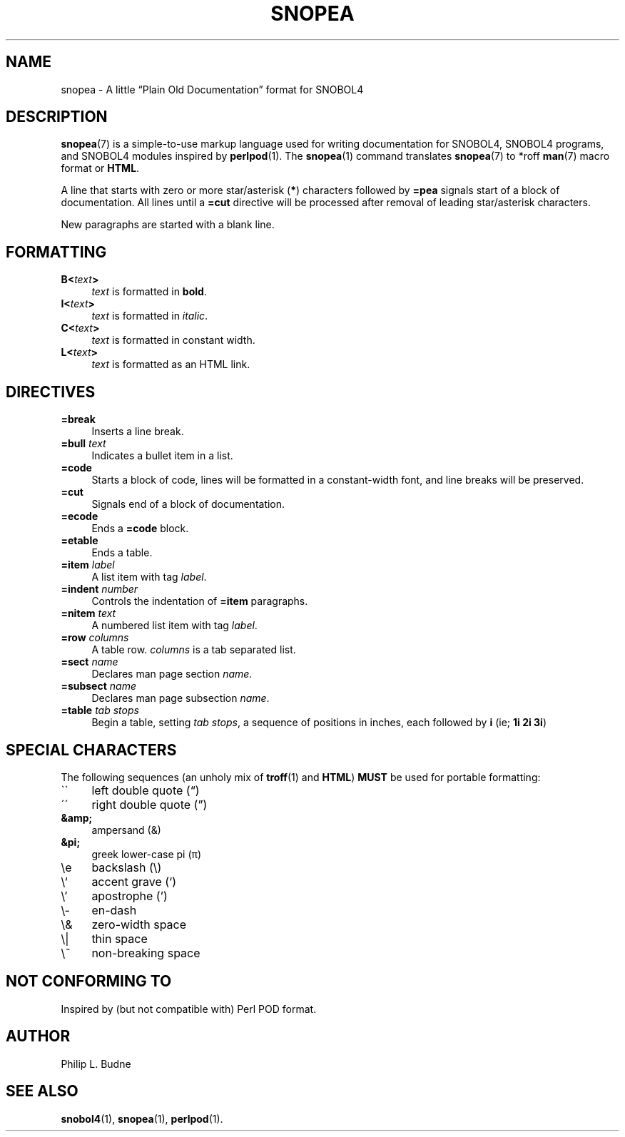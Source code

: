 .\" generated by $Id: snopea.sno,v 1.33 2015/01/02 03:31:20 phil Exp $
.if n .ad l
.ie '\*[.T]'ascii' \{\
.	ds lq \&"\"
.	ds rq \&"\"
.	ds pi \fIpi\fP
.\}
.el \{\
.	ds rq ''
.	ds lq ``
.	ds pi \[*p]
.\}
.nh
.TH SNOPEA 7 "January 1, 2015" "CSNOBOL4B 2.0" "CSNOBOL4 Manual"
.SH "NAME"
.nh
snopea \- A little \*(lqPlain Old Documentation\*(rq format for SNOBOL4
.SH "DESCRIPTION"
.nh
\fBsnopea\fP(7) is a simple-to-use markup language used for writing
documentation for SNOBOL4, SNOBOL4 programs, and SNOBOL4 modules
inspired by \fBperlpod\fP(1).  The \fBsnopea\fP(1) command translates
\fBsnopea\fP(7) to *roff \fBman\fP(7) macro format or \fBHTML\fP.
.PP
A line that starts with zero or more star/asterisk (\fB*\fP) characters followed
by \fB=pea\fP signals start of a block of documentation.  All lines until
a \fB=cut\fP directive will be processed after removal of leading star/asterisk
characters.
.PP
New paragraphs are started with a blank line.
.SH "FORMATTING"
.nh
.TP 4
\fBB<\fP\fItext\fP\fB>\fP
\fItext\fP is formatted in \fBbold\fP.
.TP 4
\fBI<\fP\fItext\fP\fB>\fP
\fItext\fP is formatted in \fIitalic\fP.
.TP 4
\fBC<\fP\fItext\fP\fB>\fP
\fItext\fP is formatted in \f(CWconstant width\fP.
.TP 4
\fBL<\fP\fItext\fP\fB>\fP
\fItext\fP is formatted as an HTML link.
.SH "DIRECTIVES"
.nh
.TP 4
\fB=break\fP
Inserts a line break.
.TP 4
\fB=bull\fP \fItext\fP
Indicates a bullet item in a list.
.TP 4
\fB=code\fP
Starts a block of code, lines will be formatted in a constant-width font,
and line breaks will be preserved.
.TP 4
\fB=cut\fP
Signals end of a block of documentation.
.TP 4
\fB=ecode\fP
Ends a \fB=code\fP block.
.TP 4
\fB=etable\fP
Ends a table.
.TP 4
\fB=item\fP \fIlabel\fP
A list item with tag \fIlabel\fP.
.TP 4
\fB=indent\fP \fInumber\fP
Controls the indentation of \fB=item\fP paragraphs.
.TP 4
\fB=nitem\fP \fItext\fP
A numbered list item with tag \fIlabel\fP.
.TP 4
\fB=row\fP \fIcolumns\fP
A table row. \fIcolumns\fP is a tab separated list.
.TP 4
\fB=sect\fP \fIname\fP
Declares man page section \fIname\fP.
.TP 4
\fB=subsect\fP \fIname\fP
Declares man page subsection \fIname\fP.
.TP 4
\fB=table\fP \fItab stops\fP
Begin a table, setting \fItab stops\fP, a sequence of positions
in inches, each followed by \fBi\fP (ie; \fB1i 2i 3i\fP)
.SH "SPECIAL CHARACTERS"
.nh
The following sequences (an unholy mix of \fBtroff\fP(1) and \fBHTML\fP)
\fBMUST\fP be used for portable formatting:
.TP 4
\`\`
left double quote (\*(lq)
.TP 4
\'\'
right double quote (\*(rq)
.TP 4
\fB&amp;\fP
ampersand (&)
.TP 4
\fB&pi;\fP
greek lower-case pi (\*(pi)
.TP 4
\ee
backslash (\e)
.TP 4
\e`
accent grave (`)
.TP 4
\e'
apostrophe (')
.TP 4
\e-
en-dash
.TP 4
\e&
zero-width space
.TP 4
\e|
thin space
.TP 4
\e~
non-breaking space
.SH "NOT CONFORMING TO"
.nh
Inspired by (but not compatible with) Perl POD format.
.SH "AUTHOR"
.nh
Philip L. Budne
.SH "SEE ALSO"
.nh
\fBsnobol4\fP(1), \fBsnopea\fP(1), \fBperlpod\fP(1).
